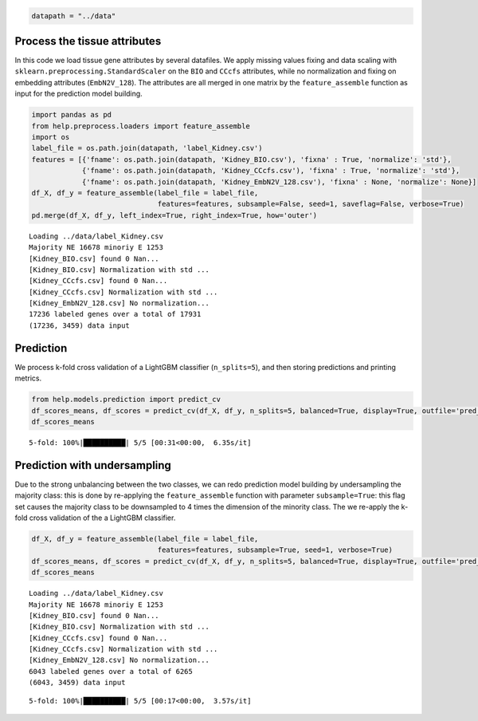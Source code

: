 .. code:: ipython3

    datapath = "../data"

Process the tissue attributes
=============================

In this code we load tissue gene attributes by several datafiles. We
apply missing values fixing and data scaling with
``sklearn.preprocessing.StandardScaler`` on the ``BIO`` and ``CCcfs``
attributes, while no normalization and fixing on embedding attributes
(``EmbN2V_128``). The attributes are all merged in one matrix by the
``feature_assemble`` function as input for the prediction model
building.

.. code:: ipython3

    import pandas as pd
    from help.preprocess.loaders import feature_assemble
    import os
    label_file = os.path.join(datapath, 'label_Kidney.csv')
    features = [{'fname': os.path.join(datapath, 'Kidney_BIO.csv'), 'fixna' : True, 'normalize': 'std'},
                {'fname': os.path.join(datapath, 'Kidney_CCcfs.csv'), 'fixna' : True, 'normalize': 'std'},
                {'fname': os.path.join(datapath, 'Kidney_EmbN2V_128.csv'), 'fixna' : None, 'normalize': None}]
    df_X, df_y = feature_assemble(label_file = label_file, 
                                  features=features, subsample=False, seed=1, saveflag=False, verbose=True)
    pd.merge(df_X, df_y, left_index=True, right_index=True, how='outer')


.. parsed-literal::

    Loading ../data/label_Kidney.csv
    Majority NE 16678 minoriy E 1253
    [Kidney_BIO.csv] found 0 Nan...
    [Kidney_BIO.csv] Normalization with std ...
    [Kidney_CCcfs.csv] found 0 Nan...
    [Kidney_CCcfs.csv] Normalization with std ...
    [Kidney_EmbN2V_128.csv] No normalization...
    17236 labeled genes over a total of 17931
    (17236, 3459) data input




.. raw:: html

    <div>
    <style scoped>
        .dataframe tbody tr th:only-of-type {
            vertical-align: middle;
        }
    
        .dataframe tbody tr th {
            vertical-align: top;
        }
    
        .dataframe thead th {
            text-align: right;
        }
    </style>
    <table border="1" class="dataframe">
      <thead>
        <tr style="text-align: right;">
          <th></th>
          <th>Gene length</th>
          <th>Transcripts count</th>
          <th>GC content</th>
          <th>GTEX_kidney</th>
          <th>Gene-Disease association</th>
          <th>OncoDB_expression</th>
          <th>HPA_kidney</th>
          <th>GO-MF</th>
          <th>GO-BP</th>
          <th>GO-CC</th>
          <th>...</th>
          <th>Node2Vec_119</th>
          <th>Node2Vec_120</th>
          <th>Node2Vec_121</th>
          <th>Node2Vec_122</th>
          <th>Node2Vec_123</th>
          <th>Node2Vec_124</th>
          <th>Node2Vec_125</th>
          <th>Node2Vec_126</th>
          <th>Node2Vec_127</th>
          <th>label</th>
        </tr>
      </thead>
      <tbody>
        <tr>
          <th>A1BG</th>
          <td>0.003351</td>
          <td>0.020942</td>
          <td>0.501832</td>
          <td>2.044542e-05</td>
          <td>0.002950</td>
          <td>0.651992</td>
          <td>0.000002</td>
          <td>0.084365</td>
          <td>0.038663</td>
          <td>0.115385</td>
          <td>...</td>
          <td>0.120922</td>
          <td>-0.352630</td>
          <td>0.580697</td>
          <td>-0.659300</td>
          <td>-1.320486</td>
          <td>1.019308</td>
          <td>-0.469064</td>
          <td>0.123211</td>
          <td>0.557266</td>
          <td>NE</td>
        </tr>
        <tr>
          <th>A1CF</th>
          <td>0.034865</td>
          <td>0.047120</td>
          <td>0.160530</td>
          <td>1.980884e-05</td>
          <td>0.021528</td>
          <td>0.556939</td>
          <td>0.000232</td>
          <td>0.069767</td>
          <td>0.041026</td>
          <td>0.096154</td>
          <td>...</td>
          <td>-1.162494</td>
          <td>0.155702</td>
          <td>-1.162071</td>
          <td>0.534082</td>
          <td>0.798872</td>
          <td>0.149595</td>
          <td>-0.360515</td>
          <td>-1.060540</td>
          <td>-0.408493</td>
          <td>NE</td>
        </tr>
        <tr>
          <th>A2M</th>
          <td>0.019624</td>
          <td>0.062827</td>
          <td>0.176932</td>
          <td>3.377232e-03</td>
          <td>0.073746</td>
          <td>0.584540</td>
          <td>0.005382</td>
          <td>0.302326</td>
          <td>0.056410</td>
          <td>0.076923</td>
          <td>...</td>
          <td>0.150766</td>
          <td>1.492019</td>
          <td>0.209449</td>
          <td>-1.034729</td>
          <td>-0.064318</td>
          <td>0.029690</td>
          <td>0.138344</td>
          <td>0.806095</td>
          <td>-0.496128</td>
          <td>NE</td>
        </tr>
        <tr>
          <th>A2ML1</th>
          <td>0.026017</td>
          <td>0.041885</td>
          <td>0.299948</td>
          <td>5.123403e-07</td>
          <td>0.017699</td>
          <td>0.653681</td>
          <td>0.000000</td>
          <td>0.069767</td>
          <td>0.005128</td>
          <td>0.038462</td>
          <td>...</td>
          <td>0.191344</td>
          <td>-0.542462</td>
          <td>0.746510</td>
          <td>0.082089</td>
          <td>-1.109212</td>
          <td>0.406936</td>
          <td>-1.332319</td>
          <td>-0.363864</td>
          <td>0.443284</td>
          <td>NE</td>
        </tr>
        <tr>
          <th>A3GALT2</th>
          <td>0.005784</td>
          <td>0.000000</td>
          <td>0.473739</td>
          <td>1.421472e-06</td>
          <td>0.018692</td>
          <td>0.663540</td>
          <td>0.000000</td>
          <td>0.069767</td>
          <td>0.015385</td>
          <td>0.057692</td>
          <td>...</td>
          <td>0.483003</td>
          <td>-0.197605</td>
          <td>0.164332</td>
          <td>0.040729</td>
          <td>-0.552362</td>
          <td>0.242761</td>
          <td>0.223486</td>
          <td>0.017539</td>
          <td>-0.526580</td>
          <td>NE</td>
        </tr>
        <tr>
          <th>...</th>
          <td>...</td>
          <td>...</td>
          <td>...</td>
          <td>...</td>
          <td>...</td>
          <td>...</td>
          <td>...</td>
          <td>...</td>
          <td>...</td>
          <td>...</td>
          <td>...</td>
          <td>...</td>
          <td>...</td>
          <td>...</td>
          <td>...</td>
          <td>...</td>
          <td>...</td>
          <td>...</td>
          <td>...</td>
          <td>...</td>
          <td>...</td>
        </tr>
        <tr>
          <th>ZYG11A</th>
          <td>0.021209</td>
          <td>0.010471</td>
          <td>0.288257</td>
          <td>7.073108e-06</td>
          <td>0.019355</td>
          <td>0.634761</td>
          <td>0.000055</td>
          <td>0.059024</td>
          <td>0.029878</td>
          <td>0.000000</td>
          <td>...</td>
          <td>-0.717935</td>
          <td>-0.072597</td>
          <td>0.585837</td>
          <td>0.172081</td>
          <td>-0.278010</td>
          <td>0.170799</td>
          <td>0.267462</td>
          <td>-0.211294</td>
          <td>-0.940943</td>
          <td>NE</td>
        </tr>
        <tr>
          <th>ZYG11B</th>
          <td>0.040775</td>
          <td>0.005236</td>
          <td>0.248648</td>
          <td>7.271294e-05</td>
          <td>0.016435</td>
          <td>0.646090</td>
          <td>0.000238</td>
          <td>0.000000</td>
          <td>0.005128</td>
          <td>0.000000</td>
          <td>...</td>
          <td>0.372134</td>
          <td>0.007040</td>
          <td>-0.278071</td>
          <td>-1.309595</td>
          <td>-0.352476</td>
          <td>0.732887</td>
          <td>0.156505</td>
          <td>0.516706</td>
          <td>-0.412953</td>
          <td>NE</td>
        </tr>
        <tr>
          <th>ZYX</th>
          <td>0.003958</td>
          <td>0.047120</td>
          <td>0.539522</td>
          <td>8.282866e-04</td>
          <td>0.022104</td>
          <td>0.672638</td>
          <td>0.000177</td>
          <td>0.046512</td>
          <td>0.035897</td>
          <td>0.153846</td>
          <td>...</td>
          <td>-0.316321</td>
          <td>-0.382132</td>
          <td>0.400354</td>
          <td>0.322564</td>
          <td>0.400369</td>
          <td>0.188850</td>
          <td>0.593201</td>
          <td>-0.093008</td>
          <td>-0.508902</td>
          <td>NE</td>
        </tr>
        <tr>
          <th>ZZEF1</th>
          <td>0.056017</td>
          <td>0.052356</td>
          <td>0.304484</td>
          <td>9.626291e-05</td>
          <td>0.044248</td>
          <td>0.657491</td>
          <td>0.000121</td>
          <td>0.093023</td>
          <td>0.010256</td>
          <td>0.000000</td>
          <td>...</td>
          <td>-0.520060</td>
          <td>-0.000595</td>
          <td>-0.101278</td>
          <td>-0.468345</td>
          <td>0.240905</td>
          <td>-0.124018</td>
          <td>0.568793</td>
          <td>-0.422793</td>
          <td>-0.701705</td>
          <td>NE</td>
        </tr>
        <tr>
          <th>ZZZ3</th>
          <td>0.048909</td>
          <td>0.052356</td>
          <td>0.176758</td>
          <td>7.179946e-05</td>
          <td>0.000000</td>
          <td>0.649737</td>
          <td>0.000267</td>
          <td>0.093023</td>
          <td>0.051282</td>
          <td>0.057692</td>
          <td>...</td>
          <td>-0.348640</td>
          <td>-0.423926</td>
          <td>-0.078769</td>
          <td>0.163239</td>
          <td>-0.302664</td>
          <td>0.505735</td>
          <td>0.001912</td>
          <td>0.406448</td>
          <td>-0.296505</td>
          <td>NE</td>
        </tr>
      </tbody>
    </table>
    <p>17236 rows × 3460 columns</p>
    </div>



Prediction
==========

We process k-fold cross validation of a LightGBM classifier
(``n_splits=5``), and then storing predictions and printing metrics.

.. code:: ipython3

    from help.models.prediction import predict_cv
    df_scores_means, df_scores = predict_cv(df_X, df_y, n_splits=5, balanced=True, display=True, outfile='pred_Kidney.csv')
    df_scores_means


.. parsed-literal::

    5-fold: 100%|██████████| 5/5 [00:31<00:00,  6.35s/it]




.. raw:: html

    <div>
    <style scoped>
        .dataframe tbody tr th:only-of-type {
            vertical-align: middle;
        }
    
        .dataframe tbody tr th {
            vertical-align: top;
        }
    
        .dataframe thead th {
            text-align: right;
        }
    </style>
    <table border="1" class="dataframe">
      <thead>
        <tr style="text-align: right;">
          <th></th>
          <th>measure</th>
        </tr>
      </thead>
      <tbody>
        <tr>
          <th>ROC-AUC</th>
          <td>0.9566±0.0055</td>
        </tr>
        <tr>
          <th>Accuracy</th>
          <td>0.9476±0.0026</td>
        </tr>
        <tr>
          <th>BA</th>
          <td>0.8344±0.0085</td>
        </tr>
        <tr>
          <th>Sensitivity</th>
          <td>0.7021±0.0173</td>
        </tr>
        <tr>
          <th>Specificity</th>
          <td>0.9667±0.0027</td>
        </tr>
        <tr>
          <th>MCC</th>
          <td>0.6321±0.0152</td>
        </tr>
        <tr>
          <th>CM</th>
          <td>[[872, 370], [533, 15461]]</td>
        </tr>
      </tbody>
    </table>
    </div>




.. image:: output_4_2.png


Prediction with undersampling
=============================

Due to the strong unbalancing between the two classes, we can redo
prediction model building by undersampling the majority class: this is
done by re-applying the ``feature_assemble`` function with parameter
``subsample=True``: this flag set causes the majority class to be
downsampled to 4 times the dimension of the minority class. The we
re-apply the k-fold cross validation of the a LightGBM classifier.

.. code:: ipython3

    df_X, df_y = feature_assemble(label_file = label_file, 
                                  features=features, subsample=True, seed=1, verbose=True)
    df_scores_means, df_scores = predict_cv(df_X, df_y, n_splits=5, balanced=True, display=True, outfile='pred_Kidney.csv')
    df_scores_means


.. parsed-literal::

    Loading ../data/label_Kidney.csv
    Majority NE 16678 minoriy E 1253
    [Kidney_BIO.csv] found 0 Nan...
    [Kidney_BIO.csv] Normalization with std ...
    [Kidney_CCcfs.csv] found 0 Nan...
    [Kidney_CCcfs.csv] Normalization with std ...
    [Kidney_EmbN2V_128.csv] No normalization...
    6043 labeled genes over a total of 6265
    (6043, 3459) data input


.. parsed-literal::

    5-fold: 100%|██████████| 5/5 [00:17<00:00,  3.57s/it]




.. raw:: html

    <div>
    <style scoped>
        .dataframe tbody tr th:only-of-type {
            vertical-align: middle;
        }
    
        .dataframe tbody tr th {
            vertical-align: top;
        }
    
        .dataframe thead th {
            text-align: right;
        }
    </style>
    <table border="1" class="dataframe">
      <thead>
        <tr style="text-align: right;">
          <th></th>
          <th>measure</th>
        </tr>
      </thead>
      <tbody>
        <tr>
          <th>ROC-AUC</th>
          <td>0.9534±0.0032</td>
        </tr>
        <tr>
          <th>Accuracy</th>
          <td>0.9136±0.0097</td>
        </tr>
        <tr>
          <th>BA</th>
          <td>0.8689±0.0213</td>
        </tr>
        <tr>
          <th>Sensitivity</th>
          <td>0.7930±0.0425</td>
        </tr>
        <tr>
          <th>Specificity</th>
          <td>0.9448±0.0060</td>
        </tr>
        <tr>
          <th>MCC</th>
          <td>0.7361±0.0329</td>
        </tr>
        <tr>
          <th>CM</th>
          <td>[[985, 257], [265, 4536]]</td>
        </tr>
      </tbody>
    </table>
    </div>




.. image:: output_6_3.png

